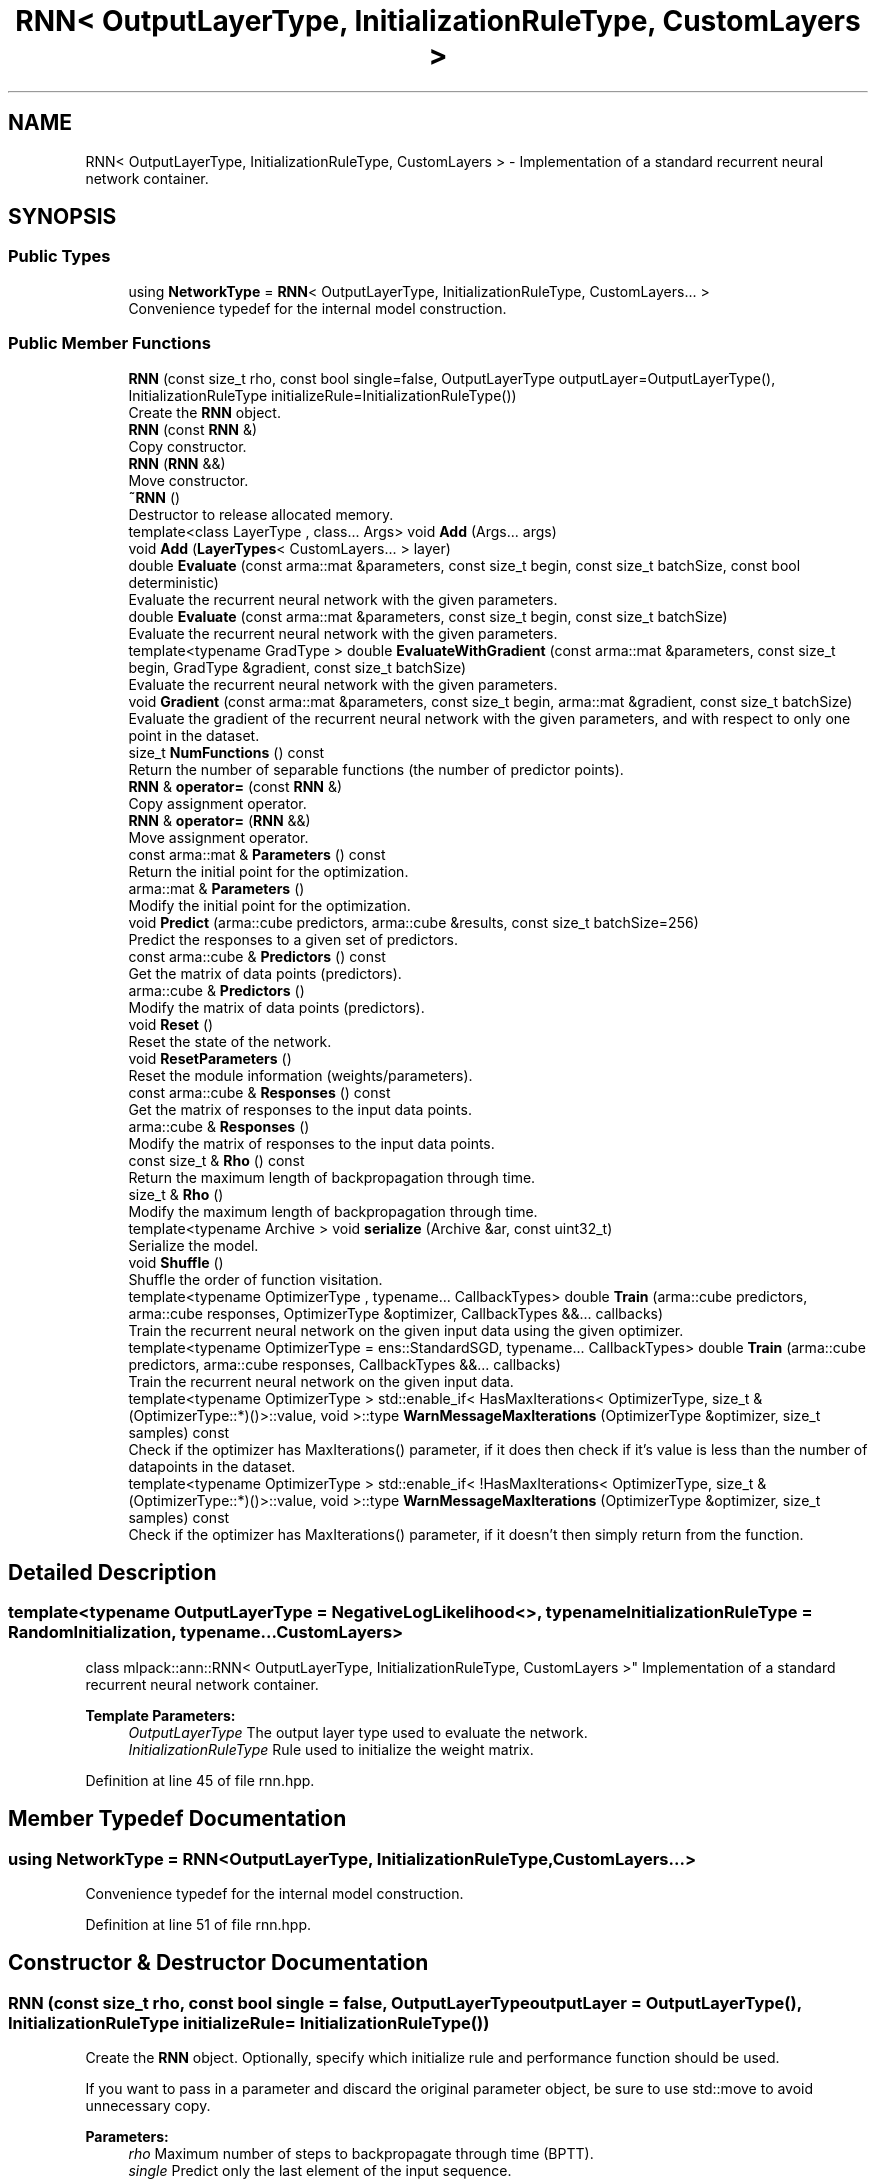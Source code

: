 .TH "RNN< OutputLayerType, InitializationRuleType, CustomLayers >" 3 "Thu Jun 24 2021" "Version 3.4.2" "mlpack" \" -*- nroff -*-
.ad l
.nh
.SH NAME
RNN< OutputLayerType, InitializationRuleType, CustomLayers > \- Implementation of a standard recurrent neural network container\&.  

.SH SYNOPSIS
.br
.PP
.SS "Public Types"

.in +1c
.ti -1c
.RI "using \fBNetworkType\fP = \fBRNN\fP< OutputLayerType, InitializationRuleType, CustomLayers\&.\&.\&. >"
.br
.RI "Convenience typedef for the internal model construction\&. "
.in -1c
.SS "Public Member Functions"

.in +1c
.ti -1c
.RI "\fBRNN\fP (const size_t rho, const bool single=false, OutputLayerType outputLayer=OutputLayerType(), InitializationRuleType initializeRule=InitializationRuleType())"
.br
.RI "Create the \fBRNN\fP object\&. "
.ti -1c
.RI "\fBRNN\fP (const \fBRNN\fP &)"
.br
.RI "Copy constructor\&. "
.ti -1c
.RI "\fBRNN\fP (\fBRNN\fP &&)"
.br
.RI "Move constructor\&. "
.ti -1c
.RI "\fB~RNN\fP ()"
.br
.RI "Destructor to release allocated memory\&. "
.ti -1c
.RI "template<class LayerType , class\&.\&.\&. Args> void \fBAdd\fP (Args\&.\&.\&. args)"
.br
.ti -1c
.RI "void \fBAdd\fP (\fBLayerTypes\fP< CustomLayers\&.\&.\&. > layer)"
.br
.ti -1c
.RI "double \fBEvaluate\fP (const arma::mat &parameters, const size_t begin, const size_t batchSize, const bool deterministic)"
.br
.RI "Evaluate the recurrent neural network with the given parameters\&. "
.ti -1c
.RI "double \fBEvaluate\fP (const arma::mat &parameters, const size_t begin, const size_t batchSize)"
.br
.RI "Evaluate the recurrent neural network with the given parameters\&. "
.ti -1c
.RI "template<typename GradType > double \fBEvaluateWithGradient\fP (const arma::mat &parameters, const size_t begin, GradType &gradient, const size_t batchSize)"
.br
.RI "Evaluate the recurrent neural network with the given parameters\&. "
.ti -1c
.RI "void \fBGradient\fP (const arma::mat &parameters, const size_t begin, arma::mat &gradient, const size_t batchSize)"
.br
.RI "Evaluate the gradient of the recurrent neural network with the given parameters, and with respect to only one point in the dataset\&. "
.ti -1c
.RI "size_t \fBNumFunctions\fP () const"
.br
.RI "Return the number of separable functions (the number of predictor points)\&. "
.ti -1c
.RI "\fBRNN\fP & \fBoperator=\fP (const \fBRNN\fP &)"
.br
.RI "Copy assignment operator\&. "
.ti -1c
.RI "\fBRNN\fP & \fBoperator=\fP (\fBRNN\fP &&)"
.br
.RI "Move assignment operator\&. "
.ti -1c
.RI "const arma::mat & \fBParameters\fP () const"
.br
.RI "Return the initial point for the optimization\&. "
.ti -1c
.RI "arma::mat & \fBParameters\fP ()"
.br
.RI "Modify the initial point for the optimization\&. "
.ti -1c
.RI "void \fBPredict\fP (arma::cube predictors, arma::cube &results, const size_t batchSize=256)"
.br
.RI "Predict the responses to a given set of predictors\&. "
.ti -1c
.RI "const arma::cube & \fBPredictors\fP () const"
.br
.RI "Get the matrix of data points (predictors)\&. "
.ti -1c
.RI "arma::cube & \fBPredictors\fP ()"
.br
.RI "Modify the matrix of data points (predictors)\&. "
.ti -1c
.RI "void \fBReset\fP ()"
.br
.RI "Reset the state of the network\&. "
.ti -1c
.RI "void \fBResetParameters\fP ()"
.br
.RI "Reset the module information (weights/parameters)\&. "
.ti -1c
.RI "const arma::cube & \fBResponses\fP () const"
.br
.RI "Get the matrix of responses to the input data points\&. "
.ti -1c
.RI "arma::cube & \fBResponses\fP ()"
.br
.RI "Modify the matrix of responses to the input data points\&. "
.ti -1c
.RI "const size_t & \fBRho\fP () const"
.br
.RI "Return the maximum length of backpropagation through time\&. "
.ti -1c
.RI "size_t & \fBRho\fP ()"
.br
.RI "Modify the maximum length of backpropagation through time\&. "
.ti -1c
.RI "template<typename Archive > void \fBserialize\fP (Archive &ar, const uint32_t)"
.br
.RI "Serialize the model\&. "
.ti -1c
.RI "void \fBShuffle\fP ()"
.br
.RI "Shuffle the order of function visitation\&. "
.ti -1c
.RI "template<typename OptimizerType , typename\&.\&.\&. CallbackTypes> double \fBTrain\fP (arma::cube predictors, arma::cube responses, OptimizerType &optimizer, CallbackTypes &&\&.\&.\&. callbacks)"
.br
.RI "Train the recurrent neural network on the given input data using the given optimizer\&. "
.ti -1c
.RI "template<typename OptimizerType  = ens::StandardSGD, typename\&.\&.\&. CallbackTypes> double \fBTrain\fP (arma::cube predictors, arma::cube responses, CallbackTypes &&\&.\&.\&. callbacks)"
.br
.RI "Train the recurrent neural network on the given input data\&. "
.ti -1c
.RI "template<typename OptimizerType > std::enable_if< HasMaxIterations< OptimizerType, size_t &(OptimizerType::*)()>::value, void >::type \fBWarnMessageMaxIterations\fP (OptimizerType &optimizer, size_t samples) const"
.br
.RI "Check if the optimizer has MaxIterations() parameter, if it does then check if it's value is less than the number of datapoints in the dataset\&. "
.ti -1c
.RI "template<typename OptimizerType > std::enable_if< !HasMaxIterations< OptimizerType, size_t &(OptimizerType::*)()>::value, void >::type \fBWarnMessageMaxIterations\fP (OptimizerType &optimizer, size_t samples) const"
.br
.RI "Check if the optimizer has MaxIterations() parameter, if it doesn't then simply return from the function\&. "
.in -1c
.SH "Detailed Description"
.PP 

.SS "template<typename OutputLayerType = NegativeLogLikelihood<>, typename InitializationRuleType = RandomInitialization, typename\&.\&.\&. CustomLayers>
.br
class mlpack::ann::RNN< OutputLayerType, InitializationRuleType, CustomLayers >"
Implementation of a standard recurrent neural network container\&. 


.PP
\fBTemplate Parameters:\fP
.RS 4
\fIOutputLayerType\fP The output layer type used to evaluate the network\&. 
.br
\fIInitializationRuleType\fP Rule used to initialize the weight matrix\&. 
.RE
.PP

.PP
Definition at line 45 of file rnn\&.hpp\&.
.SH "Member Typedef Documentation"
.PP 
.SS "using \fBNetworkType\fP =  \fBRNN\fP<OutputLayerType, InitializationRuleType, CustomLayers\&.\&.\&.>"

.PP
Convenience typedef for the internal model construction\&. 
.PP
Definition at line 51 of file rnn\&.hpp\&.
.SH "Constructor & Destructor Documentation"
.PP 
.SS "\fBRNN\fP (const size_t rho, const bool single = \fCfalse\fP, OutputLayerType outputLayer = \fCOutputLayerType()\fP, InitializationRuleType initializeRule = \fCInitializationRuleType()\fP)"

.PP
Create the \fBRNN\fP object\&. Optionally, specify which initialize rule and performance function should be used\&.
.PP
If you want to pass in a parameter and discard the original parameter object, be sure to use std::move to avoid unnecessary copy\&.
.PP
\fBParameters:\fP
.RS 4
\fIrho\fP Maximum number of steps to backpropagate through time (BPTT)\&. 
.br
\fIsingle\fP Predict only the last element of the input sequence\&. 
.br
\fIoutputLayer\fP Output layer used to evaluate the network\&. 
.br
\fIinitializeRule\fP Optional instantiated InitializationRule object for initializing the network parameter\&. 
.RE
.PP

.SS "\fBRNN\fP (const \fBRNN\fP< OutputLayerType, InitializationRuleType, CustomLayers > &)"

.PP
Copy constructor\&. 
.SS "\fBRNN\fP (\fBRNN\fP< OutputLayerType, InitializationRuleType, CustomLayers > &&)"

.PP
Move constructor\&. 
.SS "~\fBRNN\fP ()"

.PP
Destructor to release allocated memory\&. 
.SH "Member Function Documentation"
.PP 
.SS "void \fBAdd\fP (Args\&.\&.\&. args)\fC [inline]\fP"

.PP
Definition at line 284 of file rnn\&.hpp\&.
.SS "void \fBAdd\fP (\fBLayerTypes\fP< CustomLayers\&.\&.\&. > layer)\fC [inline]\fP"

.PP
Definition at line 291 of file rnn\&.hpp\&.
.SS "double Evaluate (const arma::mat & parameters, const size_t begin, const size_t batchSize, const bool deterministic)"

.PP
Evaluate the recurrent neural network with the given parameters\&. This function is usually called by the optimizer to train the model\&.
.PP
\fBParameters:\fP
.RS 4
\fIparameters\fP Matrix model parameters\&. 
.br
\fIbegin\fP Index of the starting point to use for objective function evaluation\&. 
.br
\fIbatchSize\fP Number of points to be passed at a time to use for objective function evaluation\&. 
.br
\fIdeterministic\fP Whether or not to train or test the model\&. Note some layer act differently in training or testing mode\&. 
.RE
.PP

.SS "double Evaluate (const arma::mat & parameters, const size_t begin, const size_t batchSize)"

.PP
Evaluate the recurrent neural network with the given parameters\&. This function is usually called by the optimizer to train the model\&. This just calls the other overload of \fBEvaluate()\fP with deterministic = true\&.
.PP
\fBParameters:\fP
.RS 4
\fIparameters\fP Matrix model parameters\&. 
.br
\fIbegin\fP Index of the starting point to use for objective function evaluation\&. 
.br
\fIbatchSize\fP Number of points to be passed at a time to use for objective function evaluation\&. 
.RE
.PP

.SS "double EvaluateWithGradient (const arma::mat & parameters, const size_t begin, GradType & gradient, const size_t batchSize)"

.PP
Evaluate the recurrent neural network with the given parameters\&. This function is usually called by the optimizer to train the model\&.
.PP
\fBParameters:\fP
.RS 4
\fIparameters\fP Matrix model parameters\&. 
.br
\fIbegin\fP Index of the starting point to use for objective function evaluation\&. 
.br
\fIgradient\fP Matrix to output gradient into\&. 
.br
\fIbatchSize\fP Number of points to be passed at a time to use for objective function evaluation\&. 
.RE
.PP

.SS "void Gradient (const arma::mat & parameters, const size_t begin, arma::mat & gradient, const size_t batchSize)"

.PP
Evaluate the gradient of the recurrent neural network with the given parameters, and with respect to only one point in the dataset\&. This is useful for optimizers such as SGD, which require a separable objective function\&.
.PP
\fBParameters:\fP
.RS 4
\fIparameters\fP Matrix of the model parameters to be optimized\&. 
.br
\fIbegin\fP Index of the starting point to use for objective function gradient evaluation\&. 
.br
\fIgradient\fP Matrix to output gradient into\&. 
.br
\fIbatchSize\fP Number of points to be processed as a batch for objective function gradient evaluation\&. 
.RE
.PP

.PP
Referenced by RNN< OutputLayerType, InitializationRuleType, CustomLayers\&.\&.\&. >::Predictors()\&.
.SS "size_t NumFunctions () const\fC [inline]\fP"

.PP
Return the number of separable functions (the number of predictor points)\&. 
.PP
Definition at line 294 of file rnn\&.hpp\&.
.SS "\fBRNN\fP& operator= (const \fBRNN\fP< OutputLayerType, InitializationRuleType, CustomLayers > &)"

.PP
Copy assignment operator\&. 
.SS "\fBRNN\fP& operator= (\fBRNN\fP< OutputLayerType, InitializationRuleType, CustomLayers > &&)"

.PP
Move assignment operator\&. 
.SS "const arma::mat& Parameters () const\fC [inline]\fP"

.PP
Return the initial point for the optimization\&. 
.PP
Definition at line 297 of file rnn\&.hpp\&.
.SS "arma::mat& Parameters ()\fC [inline]\fP"

.PP
Modify the initial point for the optimization\&. 
.PP
Definition at line 299 of file rnn\&.hpp\&.
.SS "void Predict (arma::cube predictors, arma::cube & results, const size_t batchSize = \fC256\fP)"

.PP
Predict the responses to a given set of predictors\&. The responses will reflect the output of the given output layer as returned by the output layer function\&.
.PP
If you want to pass in a parameter and discard the original parameter object, be sure to use std::move to avoid unnecessary copy\&.
.PP
The format of the data should be as follows:
.IP "\(bu" 2
each slice should correspond to a time step
.IP "\(bu" 2
each column should correspond to a data point
.IP "\(bu" 2
each row should correspond to a dimension So, e\&.g\&., predictors(i, j, k) is the i'th dimension of the j'th data point at time slice k\&. The responses will be in the same format\&.
.PP
.PP
\fBParameters:\fP
.RS 4
\fIpredictors\fP Input predictors\&. 
.br
\fIresults\fP Matrix to put output predictions of responses into\&. 
.br
\fIbatchSize\fP Number of points to predict at once\&. 
.RE
.PP

.SS "const arma::cube& Predictors () const\fC [inline]\fP"

.PP
Get the matrix of data points (predictors)\&. 
.PP
Definition at line 312 of file rnn\&.hpp\&.
.SS "arma::cube& Predictors ()\fC [inline]\fP"

.PP
Modify the matrix of data points (predictors)\&. 
.PP
Definition at line 314 of file rnn\&.hpp\&.
.SS "void Reset ()"

.PP
Reset the state of the network\&. This ensures that all internally-held gradients are set to 0, all memory cells are reset, and the parameters matrix is the right size\&. 
.PP
Referenced by RNN< OutputLayerType, InitializationRuleType, CustomLayers\&.\&.\&. >::Predictors()\&.
.SS "void ResetParameters ()"

.PP
Reset the module information (weights/parameters)\&. 
.PP
Referenced by RNN< OutputLayerType, InitializationRuleType, CustomLayers\&.\&.\&. >::Predictors()\&.
.SS "const arma::cube& Responses () const\fC [inline]\fP"

.PP
Get the matrix of responses to the input data points\&. 
.PP
Definition at line 307 of file rnn\&.hpp\&.
.SS "arma::cube& Responses ()\fC [inline]\fP"

.PP
Modify the matrix of responses to the input data points\&. 
.PP
Definition at line 309 of file rnn\&.hpp\&.
.SS "const size_t& Rho () const\fC [inline]\fP"

.PP
Return the maximum length of backpropagation through time\&. 
.PP
Definition at line 302 of file rnn\&.hpp\&.
.SS "size_t& Rho ()\fC [inline]\fP"

.PP
Modify the maximum length of backpropagation through time\&. 
.PP
Definition at line 304 of file rnn\&.hpp\&.
.SS "void serialize (Archive & ar, const uint32_t)"

.PP
Serialize the model\&. 
.PP
Referenced by RNN< OutputLayerType, InitializationRuleType, CustomLayers\&.\&.\&. >::Predictors()\&.
.SS "void Shuffle ()"

.PP
Shuffle the order of function visitation\&. This may be called by the optimizer\&. 
.SS "double Train (arma::cube predictors, arma::cube responses, OptimizerType & optimizer, CallbackTypes &&\&.\&.\&. callbacks)"

.PP
Train the recurrent neural network on the given input data using the given optimizer\&. This will use the existing model parameters as a starting point for the optimization\&. If this is not what you want, then you should access the parameters vector directly with \fBParameters()\fP and modify it as desired\&.
.PP
If you want to pass in a parameter and discard the original parameter object, be sure to use std::move to avoid unnecessary copy\&.
.PP
The format of the data should be as follows:
.IP "\(bu" 2
each slice should correspond to a time step
.IP "\(bu" 2
each column should correspond to a data point
.IP "\(bu" 2
each row should correspond to a dimension So, e\&.g\&., predictors(i, j, k) is the i'th dimension of the j'th data point at time slice k\&.
.PP
.PP
\fBTemplate Parameters:\fP
.RS 4
\fIOptimizerType\fP Type of optimizer to use to train the model\&. 
.br
\fICallbackTypes\fP Types of Callback Functions\&. 
.RE
.PP
\fBParameters:\fP
.RS 4
\fIpredictors\fP Input training variables\&. 
.br
\fIresponses\fP Outputs results from input training variables\&. 
.br
\fIoptimizer\fP Instantiated optimizer used to train the model\&. 
.br
\fIcallbacks\fP Callback function for ensmallen optimizer \fCOptimizerType\fP\&. See https://www.ensmallen.org/docs.html#callback-documentation\&. 
.RE
.PP
\fBReturns:\fP
.RS 4
The final objective of the trained model (NaN or Inf on error)\&. 
.RE
.PP

.SS "double Train (arma::cube predictors, arma::cube responses, CallbackTypes &&\&.\&.\&. callbacks)"

.PP
Train the recurrent neural network on the given input data\&. By default, the SGD optimization algorithm is used, but others can be specified (such as ens::RMSprop)\&.
.PP
This will use the existing model parameters as a starting point for the optimization\&. If this is not what you want, then you should access the parameters vector directly with \fBParameters()\fP and modify it as desired\&.
.PP
If you want to pass in a parameter and discard the original parameter object, be sure to use std::move to avoid unnecessary copy\&.
.PP
The format of the data should be as follows:
.IP "\(bu" 2
each slice should correspond to a time step
.IP "\(bu" 2
each column should correspond to a data point
.IP "\(bu" 2
each row should correspond to a dimension So, e\&.g\&., predictors(i, j, k) is the i'th dimension of the j'th data point at time slice k\&.
.PP
.PP
\fBTemplate Parameters:\fP
.RS 4
\fIOptimizerType\fP Type of optimizer to use to train the model\&. 
.br
\fICallbackTypes\fP Types of Callback Functions\&. 
.RE
.PP
\fBParameters:\fP
.RS 4
\fIpredictors\fP Input training variables\&. 
.br
\fIresponses\fP Outputs results from input training variables\&. 
.br
\fIcallbacks\fP Callback function for ensmallen optimizer \fCOptimizerType\fP\&. See https://www.ensmallen.org/docs.html#callback-documentation\&. 
.RE
.PP
\fBReturns:\fP
.RS 4
The final objective of the trained model (NaN or Inf on error)\&. 
.RE
.PP

.SS "std::enable_if< HasMaxIterations<OptimizerType, size_t&(OptimizerType::*)()>::value, void>::type WarnMessageMaxIterations (OptimizerType & optimizer, size_t samples) const"

.PP
Check if the optimizer has MaxIterations() parameter, if it does then check if it's value is less than the number of datapoints in the dataset\&. 
.PP
\fBTemplate Parameters:\fP
.RS 4
\fIOptimizerType\fP Type of optimizer to use to train the model\&. 
.RE
.PP
\fBParameters:\fP
.RS 4
\fIoptimizer\fP optimizer used in the training process\&. 
.br
\fIsamples\fP Number of datapoints in the dataset\&. 
.RE
.PP

.SS "std::enable_if< !HasMaxIterations<OptimizerType, size_t&(OptimizerType::*)()>::value, void>::type WarnMessageMaxIterations (OptimizerType & optimizer, size_t samples) const"

.PP
Check if the optimizer has MaxIterations() parameter, if it doesn't then simply return from the function\&. 
.PP
\fBTemplate Parameters:\fP
.RS 4
\fIOptimizerType\fP Type of optimizer to use to train the model\&. 
.RE
.PP
\fBParameters:\fP
.RS 4
\fIoptimizer\fP optimizer used in the training process\&. 
.br
\fIsamples\fP Number of datapoints in the dataset\&. 
.RE
.PP


.SH "Author"
.PP 
Generated automatically by Doxygen for mlpack from the source code\&.
